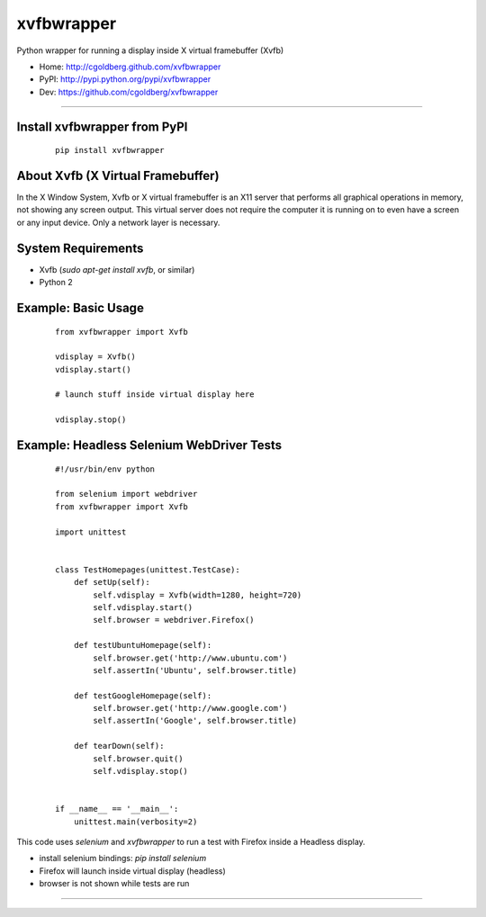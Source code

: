 ===============
    xvfbwrapper
===============

Python wrapper for running a display inside X virtual framebuffer (Xvfb)

* Home: http://cgoldberg.github.com/xvfbwrapper
* PyPI: http://pypi.python.org/pypi/xvfbwrapper
* Dev: https://github.com/cgoldberg/xvfbwrapper

****

*****************************
Install xvfbwrapper from PyPI
*****************************

    ::
        
        pip install xvfbwrapper

**************************************
    About Xvfb (X Virtual Framebuffer)
**************************************

In the X Window System, Xvfb or X virtual framebuffer is an X11 server that performs all graphical operations in memory, not showing any screen output. This virtual server does not require the computer it is running on to even have a screen or any input device. Only a network layer is necessary.

***********************
    System Requirements
***********************

* Xvfb (`sudo apt-get install xvfb`, or similar)
* Python 2

************************
    Example: Basic Usage
************************

    ::
        
        from xvfbwrapper import Xvfb
        
        vdisplay = Xvfb()
        vdisplay.start()
        
        # launch stuff inside virtual display here

        vdisplay.stop()

**********************************************
    Example: Headless Selenium WebDriver Tests
**********************************************

    ::
    
        #!/usr/bin/env python
        
        from selenium import webdriver
        from xvfbwrapper import Xvfb
        
        import unittest


        class TestHomepages(unittest.TestCase):
            def setUp(self):
                self.vdisplay = Xvfb(width=1280, height=720)
                self.vdisplay.start()
                self.browser = webdriver.Firefox()
        
            def testUbuntuHomepage(self):
                self.browser.get('http://www.ubuntu.com')
                self.assertIn('Ubuntu', self.browser.title)
        
            def testGoogleHomepage(self):
                self.browser.get('http://www.google.com')
                self.assertIn('Google', self.browser.title)
        
            def tearDown(self):
                self.browser.quit()
                self.vdisplay.stop()
        
        
        if __name__ == '__main__':
            unittest.main(verbosity=2)

This code uses `selenium` and `xvfbwrapper` to run a test with Firefox inside a Headless display.

* install selenium bindings: `pip install selenium`
* Firefox will launch inside virtual display (headless)
* browser is not shown while tests are run

****
